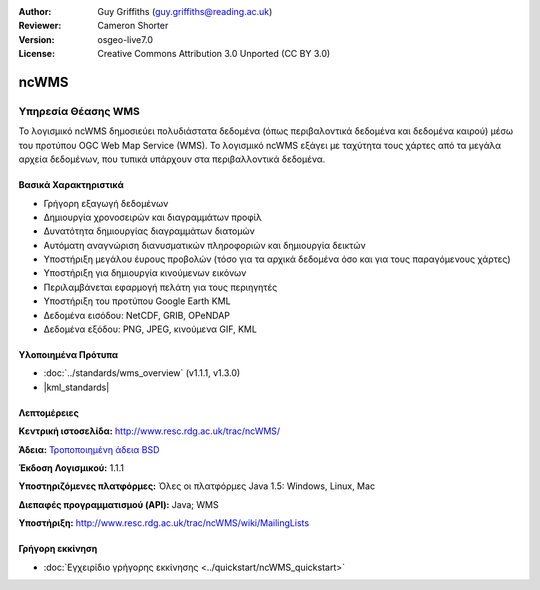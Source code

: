 :Author: Guy Griffiths (guy.griffiths@reading.ac.uk)
:Reviewer: Cameron Shorter
:Version: osgeo-live7.0
:License: Creative Commons Attribution 3.0 Unported (CC BY 3.0)

.. image:: /images/project_logos/logo-ncWMS.png
 :alt: project logo
 :align: right
 :target: http://www.resc.rdg.ac.uk/trac/ncWMS/

ncWMS
================================================================================

Υπηρεσία Θέασης WMS
~~~~~~~~~~~~~~~~~~~

Το λογισμικό ncWMS δημοσιεύει πολυδιάστατα δεδομένα (όπως περιβαλοντικά δεδομένα και δεδομένα καιρού) μέσω του προτύπου OGC Web Map Service (WMS). Το λογισμικό ncWMS εξάγει με ταχύτητα τους χάρτες από τα μεγάλα αρχεία δεδομένων, που τυπικά υπάρχουν στα περιβαλλοντικά δεδομένα.


.. image:: /images/screenshots/1024x768/ncWMS-03-timeseries.png 
  :scale: 60 % 
  :alt: Screen Shot of GeoServer 
  :align: right 

Βασικά Χαρακτηριστικά
---------------------

* Γρήγορη εξαγωγή δεδομένων

* Δημιουργία χρονοσειρών και διαγραμμάτων προφίλ

* Δυνατότητα δημιουργίας διαγραμμάτων διατομών

* Αυτόματη αναγνώριση διανυσματικών πληροφοριών και δημιουργία δεικτών

* Υποστήριξη μεγάλου έυρους προβολών (τόσο για τα αρχικά δεδομένα όσο και για τους παραγόμενους χάρτες)
 
* Υποστήριξη για δημιουργία κινούμενων εικόνων

* Περιλαμβάνεται εφαρμογή πελάτη για τους περιηγητές

* Υποστήριξη του προτύπου Google Earth KML

* Δεδομένα εισόδου: NetCDF, GRIB, OPeNDAP

* Δεδομένα εξόδου: PNG, JPEG, κινούμενα GIF, KML

Υλοποιημένα Πρότυπα
-------------------

* :doc:`../standards/wms_overview` (v1.1.1, v1.3.0)

* |kml_standards|

Λεπτομέρειες
--------------------------------------------------------------------------------

**Κεντρική ιστοσελίδα:** http://www.resc.rdg.ac.uk/trac/ncWMS/

**Άδεια:** `Τροποποιημένη άδεια BSD <http://www.resc.rdg.ac.uk/trac/ncWMS/wiki/LicencePage>`_

**Έκδοση Λογισμικού:** 1.1.1

**Υποστηριζόμενες πλατφόρμες:** Όλες οι πλατφόρμες Java 1.5: Windows, Linux, Mac

**Διεπαφές προγραμματισμού (API):** Java; WMS

**Υποστήριξη:** http://www.resc.rdg.ac.uk/trac/ncWMS/wiki/MailingLists


Γρήγορη εκκίνηση
--------------------------------------------------------------------------------

* :doc:`Εγχειρίδιο γρήγορης εκκίνησης <../quickstart/ncWMS_quickstart>`
